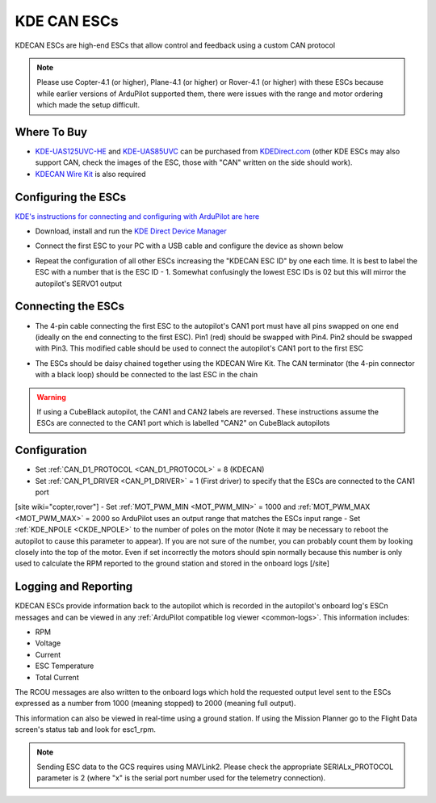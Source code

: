 .. _common-kde-can-escs:

============
KDE CAN ESCs
============

.. image:: ../../../images/kde-can-esc.jpg

KDECAN ESCs are high-end ESCs that allow control and feedback using a custom CAN protocol

.. note::

    Please use Copter-4.1 (or higher), Plane-4.1 (or higher) or Rover-4.1 (or higher) with these ESCs because while earlier versions of ArduPilot supported them, there were issues with the range and motor ordering which made the setup difficult.

Where To Buy
------------

- `KDE-UAS125UVC-HE <https://www.kdedirect.com/collections/uas-multi-rotor-electronics/products/kde-uas125uvc-he>`__ and `KDE-UAS85UVC <https://www.kdedirect.com/collections/uas-multi-rotor-electronics/products/kde-uas85uvc>`__ can be purchased from `KDEDirect.com <https://www.kdedirect.com/collections/uas-multi-rotor-electronics>`__ (other KDE ESCs may also support CAN, check the images of the ESC, those with "CAN" written on the side should work).
- `KDECAN Wire Kit <https://www.kdedirect.com/collections/kdecan-bus-cables/products/kdecan-kit-jst-ghr-wire-kit>`__ is also required

Configuring the ESCs
--------------------

`KDE's instructions for connecting and configuring with ArduPilot are here <https://cdn.shopify.com/s/files/1/0496/8205/files/KDECAN_Pixhawk_QuickStart.pdf>`__

- Download, install and run the `KDE Direct Device Manager <https://www.kdedirect.com/collections/uas-multi-rotor-electronics/products/kde-dms?page=specs>`__
- Connect the first ESC to your PC with a USB cable and configure the device as shown below

  .. image:: ../../../images/kdecan-device-manager.png
      :target: ../_images/kdecan-device-manager.png
      :width: 400px

- Repeat the configuration of all other ESCs increasing the "KDECAN ESC ID" by one each time.  It is best to label the ESC with a number that is the ESC ID - 1. Somewhat confusingly the lowest ESC IDs is 02 but this will mirror the autopilot's SERVO1 output

Connecting the ESCs
-------------------

- The 4-pin cable connecting the first ESC to the autopilot's CAN1 port must have all pins swapped on one end (ideally on the end connecting to the first ESC).  Pin1 (red) should be swapped with Pin4.  Pin2 should be swapped with Pin3.  This modified cable should be used to connect the autopilot's CAN1 port to the first ESC
- The ESCs should be daisy chained together using the KDECAN Wire Kit.  The CAN terminator (the 4-pin connector with a black loop) should be connected to the last ESC in the chain

  .. image:: ../../../images/kde-can-esc-cube.jpg
      :target: ../_images/kde-can-esc-cube.jpg
      :width: 400px

.. warning::

    If using a CubeBlack autopilot, the CAN1 and CAN2 labels are reversed.  These instructions assume the ESCs are connected to the CAN1 port which is labelled "CAN2" on CubeBlack autopilots

Configuration
-------------

- Set :ref:`CAN_D1_PROTOCOL <CAN_D1_PROTOCOL>` = 8 (KDECAN)
- Set :ref:`CAN_P1_DRIVER <CAN_P1_DRIVER>` = 1 (First driver) to specify that the ESCs are connected to the CAN1 port
[site wiki="copter,rover"]
- Set :ref:`MOT_PWM_MIN <MOT_PWM_MIN>` = 1000 and :ref:`MOT_PWM_MAX <MOT_PWM_MAX>` = 2000 so ArduPilot uses an output range that matches the ESCs input range
- Set :ref:`KDE_NPOLE <CKDE_NPOLE>` to the number of poles on the motor (Note it may be necessary to reboot the autopilot to cause this parameter to appear).  If you are not sure of the number, you can probably count them by looking closely into the top of the motor.  Even if set incorrectly the motors should spin normally because this number is only used to calculate the RPM reported to the ground station and stored in the onboard logs
[/site]

Logging and Reporting
---------------------

KDECAN ESCs provide information back to the autopilot which is recorded in the autopilot's onboard log's ESCn messages and can be viewed in any :ref:`ArduPilot compatible log viewer <common-logs>`.  This information includes:

- RPM
- Voltage
- Current
- ESC Temperature
- Total Current

The RCOU messages are also written to the onboard logs which hold the requested output level sent to the ESCs expressed as a number from 1000 (meaning stopped) to 2000 (meaning full output).

This information can also be viewed in real-time using a ground station.  If using the Mission Planner go to the Flight Data screen's status tab and look for esc1_rpm.

.. image:: ../../../images/dshot-realtime-esc-telem-in-mp.jpg
    :target: ../_images/dshot-realtime-esc-telem-in-mp.jpg
    :width: 450px

.. note::

   Sending ESC data to the GCS requires using MAVLink2.  Please check the appropriate SERIALx_PROTOCOL parameter is 2 (where "x" is the serial port number used for the telemetry connection).

